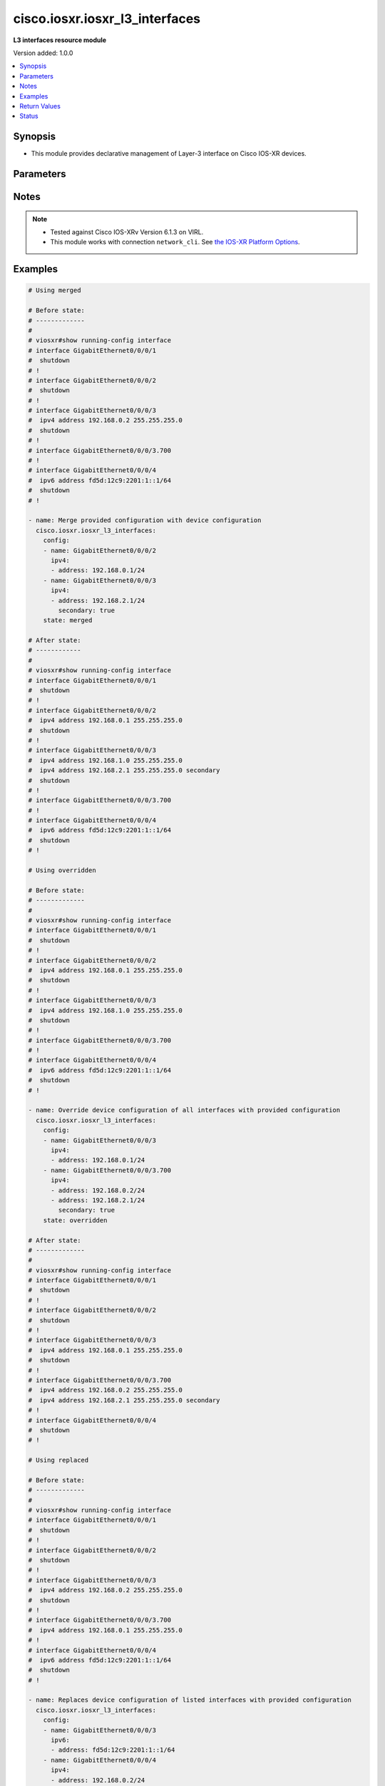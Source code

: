 .. _cisco.iosxr.iosxr_l3_interfaces_module:


*******************************
cisco.iosxr.iosxr_l3_interfaces
*******************************

**L3 interfaces resource module**


Version added: 1.0.0

.. contents::
   :local:
   :depth: 1


Synopsis
--------
- This module provides declarative management of Layer-3 interface on Cisco IOS-XR devices.




Parameters
----------

.. raw:: html

    <table  border=0 cellpadding=0 class="documentation-table">
        <tr>
            <th colspan="3">Parameter</th>
            <th>Choices/<font color="blue">Defaults</font></th>
                        <th width="100%">Comments</th>
        </tr>
                    <tr>
                                                                <td colspan="3">
                    <div class="ansibleOptionAnchor" id="parameter-"></div>
                    <b>config</b>
                    <a class="ansibleOptionLink" href="#parameter-" title="Permalink to this option"></a>
                    <div style="font-size: small">
                        <span style="color: purple">list</span>
                         / <span style="color: purple">elements=dictionary</span>                                            </div>
                                    </td>
                                <td>
                                                                                                                                                            </td>
                                                                <td>
                                            <div>A dictionary of Layer-3 interface options</div>
                                                        </td>
            </tr>
                                                            <tr>
                                                    <td class="elbow-placeholder"></td>
                                                <td colspan="2">
                    <div class="ansibleOptionAnchor" id="parameter-"></div>
                    <b>ipv4</b>
                    <a class="ansibleOptionLink" href="#parameter-" title="Permalink to this option"></a>
                    <div style="font-size: small">
                        <span style="color: purple">list</span>
                                                                    </div>
                                    </td>
                                <td>
                                                                                                                                                            </td>
                                                                <td>
                                            <div>IPv4 address to be set for the Layer-3 interface mentioned in <em>name</em> option.</div>
                                            <div>The address format is &lt;ipv4 address&gt;/&lt;mask&gt;, the mask is number in range 0-32 eg. 192.168.0.1/24</div>
                                                        </td>
            </tr>
                                                            <tr>
                                                    <td class="elbow-placeholder"></td>
                                    <td class="elbow-placeholder"></td>
                                                <td colspan="1">
                    <div class="ansibleOptionAnchor" id="parameter-"></div>
                    <b>address</b>
                    <a class="ansibleOptionLink" href="#parameter-" title="Permalink to this option"></a>
                    <div style="font-size: small">
                        <span style="color: purple">string</span>
                                                                    </div>
                                    </td>
                                <td>
                                                                                                                                                            </td>
                                                                <td>
                                            <div>Configures the IPv4 address for Interface.</div>
                                                        </td>
            </tr>
                                <tr>
                                                    <td class="elbow-placeholder"></td>
                                    <td class="elbow-placeholder"></td>
                                                <td colspan="1">
                    <div class="ansibleOptionAnchor" id="parameter-"></div>
                    <b>secondary</b>
                    <a class="ansibleOptionLink" href="#parameter-" title="Permalink to this option"></a>
                    <div style="font-size: small">
                        <span style="color: purple">boolean</span>
                                                                    </div>
                                    </td>
                                <td>
                                                                                                                                                                        <ul style="margin: 0; padding: 0"><b>Choices:</b>
                                                                                                                                                                <li>no</li>
                                                                                                                                                                                                <li>yes</li>
                                                                                    </ul>
                                                                            </td>
                                                                <td>
                                            <div>Configures the IP address as a secondary address.</div>
                                                        </td>
            </tr>
                    
                                                <tr>
                                                    <td class="elbow-placeholder"></td>
                                                <td colspan="2">
                    <div class="ansibleOptionAnchor" id="parameter-"></div>
                    <b>ipv6</b>
                    <a class="ansibleOptionLink" href="#parameter-" title="Permalink to this option"></a>
                    <div style="font-size: small">
                        <span style="color: purple">list</span>
                                                                    </div>
                                    </td>
                                <td>
                                                                                                                                                            </td>
                                                                <td>
                                            <div>IPv6 address to be set for the Layer-3 interface mentioned in <em>name</em> option.</div>
                                            <div>The address format is &lt;ipv6 address&gt;/&lt;mask&gt;, the mask is number in range 0-128 eg. fd5d:12c9:2201:1::1/64</div>
                                                        </td>
            </tr>
                                                            <tr>
                                                    <td class="elbow-placeholder"></td>
                                    <td class="elbow-placeholder"></td>
                                                <td colspan="1">
                    <div class="ansibleOptionAnchor" id="parameter-"></div>
                    <b>address</b>
                    <a class="ansibleOptionLink" href="#parameter-" title="Permalink to this option"></a>
                    <div style="font-size: small">
                        <span style="color: purple">string</span>
                                                                    </div>
                                    </td>
                                <td>
                                                                                                                                                            </td>
                                                                <td>
                                            <div>Configures the IPv6 address for Interface.</div>
                                                        </td>
            </tr>
                    
                                                <tr>
                                                    <td class="elbow-placeholder"></td>
                                                <td colspan="2">
                    <div class="ansibleOptionAnchor" id="parameter-"></div>
                    <b>name</b>
                    <a class="ansibleOptionLink" href="#parameter-" title="Permalink to this option"></a>
                    <div style="font-size: small">
                        <span style="color: purple">string</span>
                                                 / <span style="color: red">required</span>                    </div>
                                    </td>
                                <td>
                                                                                                                                                            </td>
                                                                <td>
                                            <div>Full name of the interface excluding any logical unit number, i.e. GigabitEthernet0/1.</div>
                                                        </td>
            </tr>
                    
                                                <tr>
                                                                <td colspan="3">
                    <div class="ansibleOptionAnchor" id="parameter-"></div>
                    <b>running_config</b>
                    <a class="ansibleOptionLink" href="#parameter-" title="Permalink to this option"></a>
                    <div style="font-size: small">
                        <span style="color: purple">string</span>
                                                                    </div>
                                    </td>
                                <td>
                                                                                                                                                            </td>
                                                                <td>
                                            <div>This option is used only with state <em>parsed</em>.</div>
                                            <div>The value of this option should be the output received from the IOS-XR device by executing the command <b>show running-config interface</b>.</div>
                                            <div>The state <em>parsed</em> reads the configuration from <code>running_config</code> option and transforms it into Ansible structured data as per the resource module&#x27;s argspec and the value is then returned in the <em>parsed</em> key within the result.</div>
                                                        </td>
            </tr>
                                <tr>
                                                                <td colspan="3">
                    <div class="ansibleOptionAnchor" id="parameter-"></div>
                    <b>state</b>
                    <a class="ansibleOptionLink" href="#parameter-" title="Permalink to this option"></a>
                    <div style="font-size: small">
                        <span style="color: purple">string</span>
                                                                    </div>
                                    </td>
                                <td>
                                                                                                                            <ul style="margin: 0; padding: 0"><b>Choices:</b>
                                                                                                                                                                <li><div style="color: blue"><b>merged</b>&nbsp;&larr;</div></li>
                                                                                                                                                                                                <li>replaced</li>
                                                                                                                                                                                                <li>overridden</li>
                                                                                                                                                                                                <li>deleted</li>
                                                                                                                                                                                                <li>parsed</li>
                                                                                                                                                                                                <li>rendered</li>
                                                                                                                                                                                                <li>gathered</li>
                                                                                    </ul>
                                                                            </td>
                                                                <td>
                                            <div>The state of the configuration after module completion</div>
                                                        </td>
            </tr>
                        </table>
    <br/>


Notes
-----

.. note::
   - Tested against Cisco IOS-XRv Version 6.1.3 on VIRL.
   - This module works with connection ``network_cli``. See `the IOS-XR Platform Options <../network/user_guide/platform_iosxr.html>`_.



Examples
--------

.. code-block:: yaml+jinja

    
    # Using merged

    # Before state:
    # -------------
    #
    # viosxr#show running-config interface
    # interface GigabitEthernet0/0/0/1
    #  shutdown
    # !
    # interface GigabitEthernet0/0/0/2
    #  shutdown
    # !
    # interface GigabitEthernet0/0/0/3
    #  ipv4 address 192.168.0.2 255.255.255.0
    #  shutdown
    # !
    # interface GigabitEthernet0/0/0/3.700
    # !
    # interface GigabitEthernet0/0/0/4
    #  ipv6 address fd5d:12c9:2201:1::1/64
    #  shutdown
    # !

    - name: Merge provided configuration with device configuration
      cisco.iosxr.iosxr_l3_interfaces:
        config:
        - name: GigabitEthernet0/0/0/2
          ipv4:
          - address: 192.168.0.1/24
        - name: GigabitEthernet0/0/0/3
          ipv4:
          - address: 192.168.2.1/24
            secondary: true
        state: merged

    # After state:
    # ------------
    #
    # viosxr#show running-config interface
    # interface GigabitEthernet0/0/0/1
    #  shutdown
    # !
    # interface GigabitEthernet0/0/0/2
    #  ipv4 address 192.168.0.1 255.255.255.0
    #  shutdown
    # !
    # interface GigabitEthernet0/0/0/3
    #  ipv4 address 192.168.1.0 255.255.255.0
    #  ipv4 address 192.168.2.1 255.255.255.0 secondary
    #  shutdown
    # !
    # interface GigabitEthernet0/0/0/3.700
    # !
    # interface GigabitEthernet0/0/0/4
    #  ipv6 address fd5d:12c9:2201:1::1/64
    #  shutdown
    # !

    # Using overridden

    # Before state:
    # -------------
    #
    # viosxr#show running-config interface
    # interface GigabitEthernet0/0/0/1
    #  shutdown
    # !
    # interface GigabitEthernet0/0/0/2
    #  ipv4 address 192.168.0.1 255.255.255.0
    #  shutdown
    # !
    # interface GigabitEthernet0/0/0/3
    #  ipv4 address 192.168.1.0 255.255.255.0
    #  shutdown
    # !
    # interface GigabitEthernet0/0/0/3.700
    # !
    # interface GigabitEthernet0/0/0/4
    #  ipv6 address fd5d:12c9:2201:1::1/64
    #  shutdown
    # !

    - name: Override device configuration of all interfaces with provided configuration
      cisco.iosxr.iosxr_l3_interfaces:
        config:
        - name: GigabitEthernet0/0/0/3
          ipv4:
          - address: 192.168.0.1/24
        - name: GigabitEthernet0/0/0/3.700
          ipv4:
          - address: 192.168.0.2/24
          - address: 192.168.2.1/24
            secondary: true
        state: overridden

    # After state:
    # -------------
    #
    # viosxr#show running-config interface
    # interface GigabitEthernet0/0/0/1
    #  shutdown
    # !
    # interface GigabitEthernet0/0/0/2
    #  shutdown
    # !
    # interface GigabitEthernet0/0/0/3
    #  ipv4 address 192.168.0.1 255.255.255.0
    #  shutdown
    # !
    # interface GigabitEthernet0/0/0/3.700
    #  ipv4 address 192.168.0.2 255.255.255.0
    #  ipv4 address 192.168.2.1 255.255.255.0 secondary
    # !
    # interface GigabitEthernet0/0/0/4
    #  shutdown
    # !

    # Using replaced

    # Before state:
    # -------------
    #
    # viosxr#show running-config interface
    # interface GigabitEthernet0/0/0/1
    #  shutdown
    # !
    # interface GigabitEthernet0/0/0/2
    #  shutdown
    # !
    # interface GigabitEthernet0/0/0/3
    #  ipv4 address 192.168.0.2 255.255.255.0
    #  shutdown
    # !
    # interface GigabitEthernet0/0/0/3.700
    #  ipv4 address 192.168.0.1 255.255.255.0
    # !
    # interface GigabitEthernet0/0/0/4
    #  ipv6 address fd5d:12c9:2201:1::1/64
    #  shutdown
    # !

    - name: Replaces device configuration of listed interfaces with provided configuration
      cisco.iosxr.iosxr_l3_interfaces:
        config:
        - name: GigabitEthernet0/0/0/3
          ipv6:
          - address: fd5d:12c9:2201:1::1/64
        - name: GigabitEthernet0/0/0/4
          ipv4:
          - address: 192.168.0.2/24
        state: replaced

    # After state:
    # -------------
    #
    # viosxr#show running-config interface
    # interface GigabitEthernet0/0/0/1
    #  shutdown
    # !
    # interface GigabitEthernet0/0/0/2
    #  shutdown
    # !
    # interface GigabitEthernet0/0/0/3
    #  ipv6 address fd5d:12c9:2201:1::1/64
    #  shutdown
    # !
    # interface GigabitEthernet0/0/0/3.700
    #  ipv4 address 192.168.0.1 255.255.255.0
    # !
    # interface GigabitEthernet0/0/0/4
    #  ipv4 address 192.168.0.2 255.255.255.0
    #  shutdown
    # !

    # Using deleted

    # Before state:
    # -------------
    #
    # viosxr#show running-config interface
    # interface GigabitEthernet0/0/0/1
    #  ipv4 address 192.168.2.1 255.255.255.0
    #  shutdown
    # !
    # interface GigabitEthernet0/0/0/2
    #  ipv4 address 192.168.3.1 255.255.255.0
    #  shutdown
    # !
    # interface GigabitEthernet0/0/0/3
    #  ipv4 address 192.168.0.2 255.255.255.0
    #  shutdown
    # !
    # interface GigabitEthernet0/0/0/3.700
    #  ipv4 address 192.168.0.1 255.255.255.0
    # !
    # interface GigabitEthernet0/0/0/4
    #  ipv6 address fd5d:12c9:2201:1::1/64
    #  shutdown
    # !

    - name: "Delete L3 attributes of given interfaces (Note: This won't delete the interface itself)"
      cisco.iosxr.iosxr_l3_interfaces:
        config:
        - name: GigabitEthernet0/0/0/3
        - name: GigabitEthernet0/0/0/4
        - name: GigabitEthernet0/0/0/3.700
        state: deleted

    # After state:
    # -------------
    #
    # viosxr#show running-config interface
    # interface GigabitEthernet0/0/0/1
    #  ipv4 address 192.168.2.1 255.255.255.0
    #  shutdown
    # !
    # interface GigabitEthernet0/0/0/2
    #  ipv4 address 192.168.3.1 255.255.255.0
    #  shutdown
    # !
    # interface GigabitEthernet0/0/0/3
    #  shutdown
    # !
    # interface GigabitEthernet0/0/0/3.700
    # !
    # interface GigabitEthernet0/0/0/4
    #  shutdown
    # !

    # Using Deleted without any config passed
    # "(NOTE: This will delete all of configured resource module attributes from each configured interface)"

    # Before state:
    # -------------
    #
    # viosxr#show running-config interface
    # interface GigabitEthernet0/0/0/1
    #  ipv4 address 192.168.2.1 255.255.255.0
    #  shutdown
    # !
    # interface GigabitEthernet0/0/0/2
    #  ipv4 address 192.168.3.1 255.255.255.0
    #  shutdown
    # !
    # interface GigabitEthernet0/0/0/3
    #  ipv4 address 192.168.0.2 255.255.255.0
    #  shutdown
    # !
    # interface GigabitEthernet0/0/0/3.700
    #  ipv4 address 192.168.0.1 255.255.255.0
    # !
    # interface GigabitEthernet0/0/0/4
    #  ipv6 address fd5d:12c9:2201:1::1/64
    #  shutdown
    # !


    - name: "Delete L3 attributes of all interfaces (Note: This won't delete the interface itself)"
      cisco.iosxr.iosxr_l3_interfaces:
        state: deleted

    # After state:
    # -------------
    #
    # viosxr#show running-config interface
    # interface GigabitEthernet0/0/0/1
    #  shutdown
    # !
    # interface GigabitEthernet0/0/0/2
    #  shutdown
    # !
    # interface GigabitEthernet0/0/0/3
    #  shutdown
    # !
    # interface GigabitEthernet0/0/0/3.700
    # !
    # interface GigabitEthernet0/0/0/4
    #  shutdown
    # !


    # Using parsed
    # parsed.cfg
    # ------------
    #
    # nterface Loopback888
    #  description test for ansible
    #  shutdown
    # !
    # interface MgmtEth0/0/CPU0/0
    #  ipv4 address 10.8.38.70 255.255.255.0
    # !
    # interface GigabitEthernet0/0/0/0
    #  description Configured and Merged by Ansible-Network
    #  mtu 66
    #  ipv4 address 192.0.2.1 255.255.255.0
    #  ipv4 address 192.0.2.2 255.255.255.0 secondary
    #  ipv6 address 2001:db8:0:3::/64
    #  duplex half
    # !
    # interface GigabitEthernet0/0/0/1
    #  description Configured and Merged by Ansible-Network
    #  mtu 66
    #  speed 100
    #  duplex full
    #  dot1q native vlan 10
    #  l2transport
    #   l2protocol cdp forward
    #   l2protocol pvst tunnel
    #   propagate remote-status
    #  !
    # !
    # interface GigabitEthernet0/0/0/3
    #  ipv4 address 192.0.22.1 255.255.255.0
    #  ipv4 address 192.0.23.1 255.255.255.0
    # !
    # - name: Convert L3 interfaces config to argspec without connecting to the appliance
    #   cisco.iosxr.iosxr_l3_interfaces:
    #     running_config: "{{ lookup('file', './parsed.cfg') }}"
    #     state: parsed
    # Task Output (redacted)
    # -----------------------
    # "parsed": [
    #         {
    #             "ipv4": [
    #                 {
    #                     "address": "192.0.2.1 255.255.255.0"
    #                 },
    #                 {
    #                     "address": "192.0.2.2 255.255.255.0",
    #                     "secondary": true
    #                 }
    #             ],
    #             "ipv6": [
    #                 {
    #                     "address": "2001:db8:0:3::/64"
    #                 }
    #             ],
    #             "name": "GigabitEthernet0/0/0/0"
    #         },
    #         {
    #             "name": "GigabitEthernet0/0/0/1"
    #         },
    #         {
    #             "ipv4": [
    #                 {
    #                     "address": "192.0.22.1 255.255.255.0"
    #                 },
    #                 {
    #                     "address": "192.0.23.1 255.255.255.0"
    #                 }
    #             ],
    #             "name": "GigabitEthernet0/0/0/3"
    #         }
    #     ]


    # Using rendered
    - name: Render platform specific commands from task input using rendered state
      cisco.iosxr.iosxr_l3_interfaces:
        config:

        - name: GigabitEthernet0/0/0/0
          ipv4:

          - address: 198.51.100.1/24

        - name: GigabitEthernet0/0/0/1
          ipv6:

          - address: 2001:db8:0:3::/64
          ipv4:

          - address: 192.0.2.1/24

          - address: 192.0.2.2/24
            secondary: true
        state: rendered
    # Task Output (redacted)
    # -----------------------
    # "rendered": [
    #         "interface GigabitEthernet0/0/0/0",
    #         "ipv4 address 198.51.100.1 255.255.255.0",
    #         "interface GigabitEthernet0/0/0/1",
    #         "ipv4 address 192.0.2.2 255.255.255.0 secondary",
    #         "ipv4 address 192.0.2.1 255.255.255.0",
    #         "ipv6 address 2001:db8:0:3::/64"
    #     ]
    # Using gathered
    # Before state:
    # ------------
    #
    # RP/0/0/CPU0:an-iosxr-02#show running-config  interface
    # interface Loopback888
    #  description test for ansible
    #  shutdown
    # !
    # interface MgmtEth0/0/CPU0/0
    #  ipv4 address 10.8.38.70 255.255.255.0
    # !
    # interface GigabitEthernet0/0/0/0
    #  description Configured and Merged by Ansible-Network
    #  mtu 66
    #  ipv4 address 192.0.2.1 255.255.255.0
    #  ipv4 address 192.0.2.2 255.255.255.0 secondary
    #  ipv6 address 2001:db8:0:3::/64
    #  duplex half
    # !
    # interface GigabitEthernet0/0/0/1
    #  description Configured and Merged by Ansible-Network
    #  mtu 66
    #  speed 100
    #  duplex full
    #  dot1q native vlan 10
    #  l2transport
    #   l2protocol cdp forward
    #   l2protocol pvst tunnel
    #   propagate remote-status
    #  !
    # !
    # interface GigabitEthernet0/0/0/3
    #  shutdown
    # !
    # interface GigabitEthernet0/0/0/4
    #  shutdown
    #  dot1q native vlan 40
    # !
    - name: Gather IOSXR l3 interfaces as in given arguments
      cisco.iosxr.iosxr_l3_interfaces:
        config:
        state: gathered
    # Task Output (redacted)
    # -----------------------
    #
    # "gathered": [
    #         {
    #             "name": "Loopback888"
    #         },
    #         {
    #             "ipv4": [
    #                 {
    #                     "address": "192.0.2.1 255.255.255.0"
    #                 },
    #                 {
    #                     "address": "192.0.2.2 255.255.255.0",
    #                     "secondary": true
    #                 }
    #             ],
    #             "ipv6": [
    #                 {
    #                     "address": "2001:db8:0:3::/64"
    #                 }
    #             ],
    #             "name": "GigabitEthernet0/0/0/0"
    #         },
    #         {
    #             "name": "GigabitEthernet0/0/0/1"
    #         },
    #         {
    #             "name": "GigabitEthernet0/0/0/3"
    #         },
    #         {
    #             "name": "GigabitEthernet0/0/0/4"
    #         }
    #     ]
    # After state:
    # ------------
    #
    # RP/0/0/CPU0:an-iosxr-02#show running-config  interface
    # interface Loopback888
    #  description test for ansible
    #  shutdown
    # !
    # interface MgmtEth0/0/CPU0/0
    #  ipv4 address 10.8.38.70 255.255.255.0
    # !
    # interface GigabitEthernet0/0/0/0
    #  description Configured and Merged by Ansible-Network
    #  mtu 66
    #  ipv4 address 192.0.2.1 255.255.255.0
    #  ipv4 address 192.0.2.2 255.255.255.0 secondary
    #  ipv6 address 2001:db8:0:3::/64
    #  duplex half
    # !
    # interface GigabitEthernet0/0/0/1
    #  description Configured and Merged by Ansible-Network
    #  mtu 66
    #  speed 100
    #  duplex full
    #  dot1q native vlan 10
    #  l2transport
    #   l2protocol cdp forward
    #   l2protocol pvst tunnel
    #   propagate remote-status
    #  !
    # !
    # interface GigabitEthernet0/0/0/3
    #  shutdown
    # !
    # interface GigabitEthernet0/0/0/4
    #  shutdown
    #  dot1q native vlan 40
    # !






Return Values
-------------
Common return values are documented `here <https://docs.ansible.com/ansible/latest/reference_appendices/common_return_values.html#common-return-values>`_, the following are the fields unique to this module:

.. raw:: html

    <table border=0 cellpadding=0 class="documentation-table">
        <tr>
            <th colspan="1">Key</th>
            <th>Returned</th>
            <th width="100%">Description</th>
        </tr>
                    <tr>
                                <td colspan="1">
                    <div class="ansibleOptionAnchor" id="return-"></div>
                    <b>after</b>
                    <a class="ansibleOptionLink" href="#return-" title="Permalink to this return value"></a>
                    <div style="font-size: small">
                      <span style="color: purple">list</span>
                                          </div>
                                    </td>
                <td>when changed</td>
                <td>
                                                                        <div>The configuration as structured data after module completion.</div>
                                                                <br/>
                                            <div style="font-size: smaller"><b>Sample:</b></div>
                                                <div style="font-size: smaller; color: blue; word-wrap: break-word; word-break: break-all;">The configuration returned will always be in the same format of the parameters above.</div>
                                    </td>
            </tr>
                                <tr>
                                <td colspan="1">
                    <div class="ansibleOptionAnchor" id="return-"></div>
                    <b>before</b>
                    <a class="ansibleOptionLink" href="#return-" title="Permalink to this return value"></a>
                    <div style="font-size: small">
                      <span style="color: purple">list</span>
                                          </div>
                                    </td>
                <td>always</td>
                <td>
                                                                        <div>The configuration as structured data prior to module invocation.</div>
                                                                <br/>
                                            <div style="font-size: smaller"><b>Sample:</b></div>
                                                <div style="font-size: smaller; color: blue; word-wrap: break-word; word-break: break-all;">The configuration returned will always be in the same format of the parameters above.</div>
                                    </td>
            </tr>
                                <tr>
                                <td colspan="1">
                    <div class="ansibleOptionAnchor" id="return-"></div>
                    <b>commands</b>
                    <a class="ansibleOptionLink" href="#return-" title="Permalink to this return value"></a>
                    <div style="font-size: small">
                      <span style="color: purple">list</span>
                                          </div>
                                    </td>
                <td>always</td>
                <td>
                                                                        <div>The set of commands pushed to the remote device</div>
                                                                <br/>
                                            <div style="font-size: smaller"><b>Sample:</b></div>
                                                <div style="font-size: smaller; color: blue; word-wrap: break-word; word-break: break-all;">[&#x27;interface GigabitEthernet0/0/0/1&#x27;, &#x27;ipv4 address 192.168.0.1 255.255.255.0&#x27;]</div>
                                    </td>
            </tr>
                        </table>
    <br/><br/>


Status
------


Authors
~~~~~~~

- Sumit Jaiswal (@justjais)
- Rohit Thakur (@rohitthakur2590)


